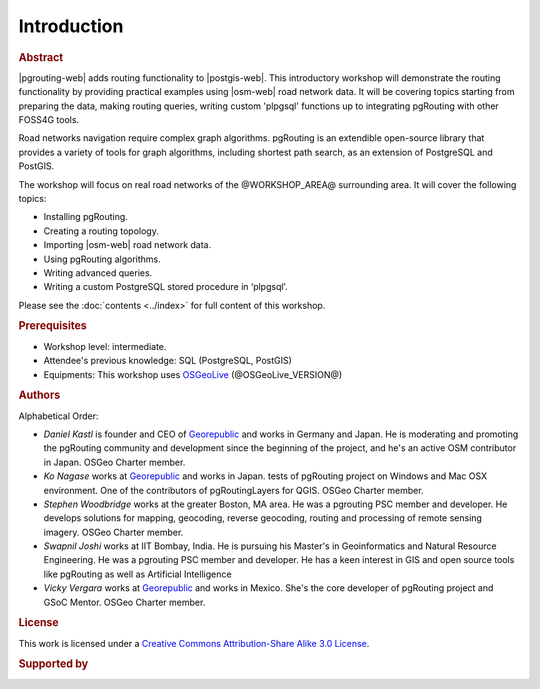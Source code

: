 ..
  ****************************************************************************
  pgRouting Workshop Manual
  Copyright(c) pgRouting Contributors

  This documentation is licensed under a Creative Commons Attribution-Share
  Alike 3.0 License: https://creativecommons.org/licenses/by-sa/3.0/
  ****************************************************************************

Introduction
===============================================================================

.. rubric:: Abstract

|pgrouting-web| adds routing functionality to |postgis-web|.
This introductory workshop will demonstrate the routing functionality by
providing practical examples using |osm-web|
road network data. It will be covering topics starting from preparing the data, making routing queries,
writing custom 'plpgsql' functions up to integrating pgRouting with other FOSS4G tools.

Road networks navigation require complex graph algorithms. pgRouting is an extendible
open-source library that provides a variety of tools for graph algorithms, including shortest path search, as an extension of PostgreSQL and PostGIS.

The workshop will focus on real road
networks of the @WORKSHOP_AREA@ surrounding area. It will cover the following topics:

* Installing pgRouting.
* Creating a routing topology.
* Importing  |osm-web| road network data.
* Using pgRouting algorithms.
* Writing advanced queries.
* Writing a custom PostgreSQL stored procedure in ‘plpgsql’.

Please see the :doc:`contents <../index>` for full content of this workshop.

.. rubric:: Prerequisites

* Workshop level: intermediate.
* Attendee's previous knowledge: SQL (PostgreSQL, PostGIS)
* Equipments: This workshop uses `OSGeoLive <https://live.osgeo.org>`__ (@OSGeoLive_VERSION@)

.. rubric:: Authors

.. Reminder: this lists only presenters of last 2 years + current yer & authors(s) of current workshop
    2 years back:
        Daniel: presented on Korea 2015
    Last year:
        Vicky & Daniel rewrites
        Daniel: presented on Bonn  2016
        Vicky: presented on India 2017
    Current
        Vicky & Steve rewrites
        Steve: presents on Boston 2017
        Steve: presents on Germany 2017
        Vicky: presents on Argentina 2017

Alphabetical Order:

* *Daniel Kastl* is founder and CEO of `Georepublic <https://georepublic.info>`_
  and works in Germany and Japan. He is moderating and promoting the pgRouting
  community and development since the beginning of the project, and he's an
  active OSM contributor in Japan. OSGeo Charter member.
* *Ko Nagase* works at `Georepublic <https://georepublic.info>`_  and works in Japan.
  tests of pgRouting project on Windows and Mac OSX environment.
  One of the contributors  of pgRoutingLayers for QGIS. OSGeo Charter member.
* *Stephen Woodbridge* works at the greater Boston, MA area.
  He was a pgrouting PSC member and developer. He develops solutions for mapping, geocoding,
  reverse geocoding, routing and processing of remote sensing imagery. OSGeo Charter member.
* *Swapnil Joshi* works at IIT Bombay, India. He is pursuing his Master's in Geoinformatics and Natural Resource Engineering.
  He was a pgrouting PSC member and developer. He has a keen interest in GIS and open source tools like pgRouting as well as Artificial Intelligence   
* *Vicky Vergara* works at `Georepublic <https://georepublic.info>`_ and works in
  Mexico. She's the core developer of pgRouting project and GSoC Mentor. OSGeo Charter member.


.. rubric:: License

This work is licensed under a `Creative Commons Attribution-Share Alike 3.0 License <https://creativecommons.org/licenses/by-sa/3.0/>`_.

.. image:: /images/license.png

.. rubric:: Supported by

.. image:: /images/georepublic.png
  :alt: Georepublic
  :target: https://georepublic.info

.. image:: /images/paragon.png
  :alt: Paragon Corporation
  :target: https://www.paragoncorporation.com/
